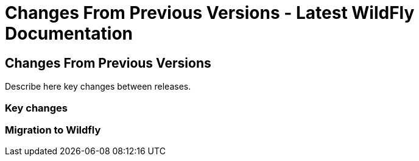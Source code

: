 Changes From Previous Versions - Latest WildFly Documentation
=============================================================

[[changes-from-previous-versions]]
Changes From Previous Versions
------------------------------

Describe here key changes between releases.

[[key-changes]]
Key changes
~~~~~~~~~~~

[[migration-to-wildfly]]
Migration to Wildfly
~~~~~~~~~~~~~~~~~~~~
